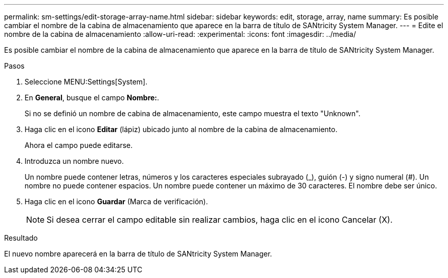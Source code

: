 ---
permalink: sm-settings/edit-storage-array-name.html 
sidebar: sidebar 
keywords: edit, storage, array, name 
summary: Es posible cambiar el nombre de la cabina de almacenamiento que aparece en la barra de título de SANtricity System Manager. 
---
= Edite el nombre de la cabina de almacenamiento
:allow-uri-read: 
:experimental: 
:icons: font
:imagesdir: ../media/


[role="lead"]
Es posible cambiar el nombre de la cabina de almacenamiento que aparece en la barra de título de SANtricity System Manager.

.Pasos
. Seleccione MENU:Settings[System].
. En *General*, busque el campo *Nombre:*.
+
Si no se definió un nombre de cabina de almacenamiento, este campo muestra el texto "Unknown".

. Haga clic en el icono *Editar* (lápiz) ubicado junto al nombre de la cabina de almacenamiento.
+
Ahora el campo puede editarse.

. Introduzca un nombre nuevo.
+
Un nombre puede contener letras, números y los caracteres especiales subrayado (_), guión (-) y signo numeral (#). Un nombre no puede contener espacios. Un nombre puede contener un máximo de 30 caracteres. El nombre debe ser único.

. Haga clic en el icono *Guardar* (Marca de verificación).
+
[NOTE]
====
Si desea cerrar el campo editable sin realizar cambios, haga clic en el icono Cancelar (X).

====


.Resultado
El nuevo nombre aparecerá en la barra de título de SANtricity System Manager.
